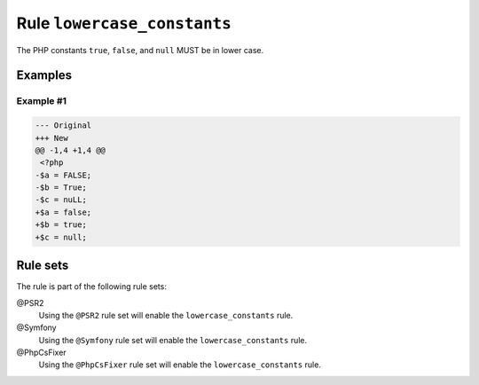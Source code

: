 ============================
Rule ``lowercase_constants``
============================

The PHP constants ``true``, ``false``, and ``null`` MUST be in lower case.

Examples
--------

Example #1
~~~~~~~~~~

.. code-block:: diff

   --- Original
   +++ New
   @@ -1,4 +1,4 @@
    <?php
   -$a = FALSE;
   -$b = True;
   -$c = nuLL;
   +$a = false;
   +$b = true;
   +$c = null;

Rule sets
---------

The rule is part of the following rule sets:

@PSR2
  Using the ``@PSR2`` rule set will enable the ``lowercase_constants`` rule.

@Symfony
  Using the ``@Symfony`` rule set will enable the ``lowercase_constants`` rule.

@PhpCsFixer
  Using the ``@PhpCsFixer`` rule set will enable the ``lowercase_constants`` rule.
